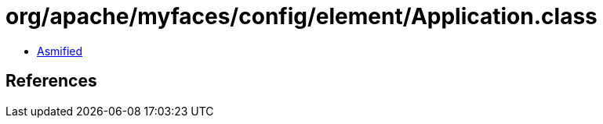 = org/apache/myfaces/config/element/Application.class

 - link:Application-asmified.java[Asmified]

== References

